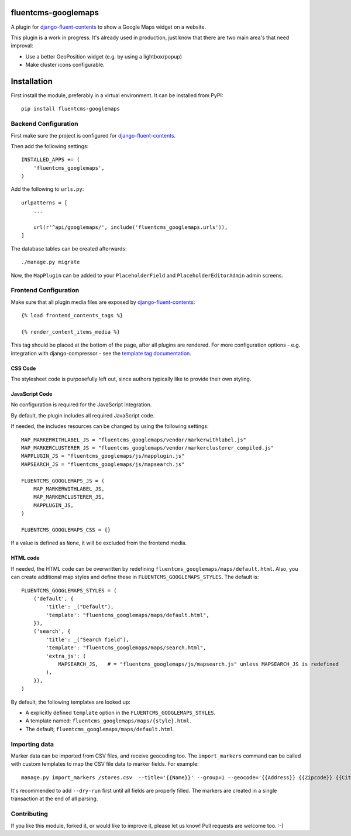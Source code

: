 fluentcms-googlemaps
====================

A plugin for django-fluent-contents_ to show a Google Maps widget on a website.

This plugin is a work in progress.
It's already used in production, just know that there are two main area's that need improval:

* Use a better GeoPosition widget (e.g. by using a lightbox/popup)
* Make cluster icons configurable.


Installation
============

First install the module, preferably in a virtual environment. It can be installed from PyPI::

    pip install fluentcms-googlemaps


Backend Configuration
---------------------

First make sure the project is configured for django-fluent-contents_.

Then add the following settings::

    INSTALLED_APPS += (
        'fluentcms_googlemaps',
    )

Add the following to ``urls.py``::

    urlpatterns = [
        ...

        url(r'^api/googlemaps/', include('fluentcms_googlemaps.urls')),
    ]

The database tables can be created afterwards::

    ./manage.py migrate

Now, the ``MapPlugin`` can be added to your ``PlaceholderField``
and ``PlaceholderEditorAdmin`` admin screens.


Frontend Configuration
----------------------

Make sure that all plugin media files are exposed by django-fluent-contents_::

    {% load frontend_contents_tags %}

    {% render_content_items_media %}

This tag should be placed at the bottom of the page, after all plugins are rendered.
For more configuration options - e.g. integration with django-compressor -
see the `template tag documentation <http://django-fluent-contents.readthedocs.org/en/latest/templatetags.html#frontend-media>`_.

CSS Code
~~~~~~~~

The stylesheet code is purposefully left out, since authors typically like to provide their own styling.

JavaScript Code
~~~~~~~~~~~~~~~

No configuration is required for the JavaScript integration.

By default, the plugin includes all required JavaScript code.

If needed, the includes resources can be changed by using the following settings::

    MAP_MARKERWITHLABEL_JS = "fluentcms_googlemaps/vendor/markerwithlabel.js"
    MAP_MARKERCLUSTERER_JS = "fluentcms_googlemaps/vendor/markerclusterer_compiled.js"
    MAPPLUGIN_JS = "fluentcms_googlemaps/js/mapplugin.js"
    MAPSEARCH_JS = "fluentcms_googlemaps/js/mapsearch.js"

    FLUENTCMS_GOOGLEMAPS_JS = (
        MAP_MARKERWITHLABEL_JS,
        MAP_MARKERCLUSTERER_JS,
        MAPPLUGIN_JS,
    )

    FLUENTCMS_GOOGLEMAPS_CSS = {}

If a value is defined as ``None``, it will be excluded from the frontend media.

HTML code
~~~~~~~~~

If needed, the HTML code can be overwritten by redefining ``fluentcms_googlemaps/maps/default.html``.
Also, you can create additional map styles and define these in ``FLUENTCMS_GOOGLEMAPS_STYLES``.
The default is::

    FLUENTCMS_GOOGLEMAPS_STYLES = (
        ('default', {
            'title': _("Default"),
            'template': "fluentcms_googlemaps/maps/default.html",
        }),
        ('search', {
            'title': _("Search field"),
            'template': "fluentcms_googlemaps/maps/search.html",
            'extra_js': (
                MAPSEARCH_JS,   # = "fluentcms_googlemaps/js/mapsearch.js" unless MAPSEARCH_JS is redefined
            ),
        }),
    )

By default, the following templates are looked up:

* A explicitly defined ``template`` option in the ``FLUENTCMS_GOOGLEMAPS_STYLES``.
* A template named: ``fluentcms_googlemaps/maps/{style}.html``.
* The default; ``fluentcms_googlemaps/maps/default.html``.


Importing data
--------------

Marker data can be imported from CSV files, and receive geocoding too.
The ``import_markers`` command can be called with custom templates to map the CSV file data to marker fields.
For example::

    manage.py import_markers /stores.csv  --title='{{Name}}' --group=1 --geocode='{{Address}} {{Zipcode}} {{City}} {{County}}' --geocoder=google --description="<p>{{Address}}<br>{{Zipcode}} {{City}}<br>{% if County == 'NL'%}The Netherlands{% else %}{{County}}{% endif %}</p>"

It's recommended to add ``--dry-run`` first until all fields are properly filled.
The markers are created in a single transaction at the end of all parsing.


Contributing
------------

If you like this module, forked it, or would like to improve it, please let us know!
Pull requests are welcome too. :-)

.. _django-fluent-contents: https://github.com/edoburu/django-fluent-contents


